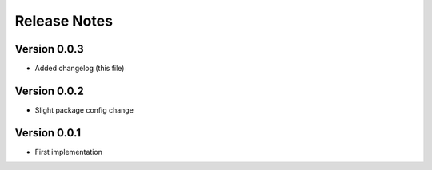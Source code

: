 Release Notes
=============

Version 0.0.3
--------------

- Added changelog (this file)

Version 0.0.2
--------------

- Slight package config change

Version 0.0.1
--------------

- First implementation